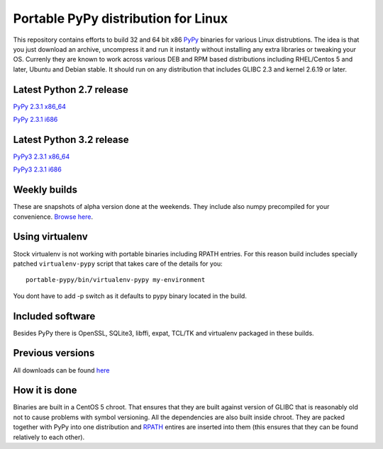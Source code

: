====================================
Portable PyPy distribution for Linux
====================================

This repository contains efforts to build 32 and 64 bit
x86 `PyPy <http://pypy.org>`_ binaries for various Linux distrubtions. The idea
is that you just download an archive, uncompress it and run
it instantly without installing any extra libraries or tweaking
your OS.
Currenly they are known to work across various DEB and RPM based
distributions including RHEL/Centos 5 and later, Ubuntu and Debian stable.
It should run on any distribution that includes GLIBC 2.3 and kernel 2.6.19
or later.

Latest Python 2.7 release
=========================

`PyPy 2.3.1 x86_64 <https://bitbucket.org/squeaky/portable-pypy/downloads/pypy-2.3.1-linux_x86_64-portable.tar.bz2>`_

`PyPy 2.3.1 i686 <https://bitbucket.org/squeaky/portable-pypy/downloads/pypy-2.3.1-linux_i686-portable.tar.bz2>`_

Latest Python 3.2 release
=========================

`PyPy3 2.3.1 x86_64 <https://bitbucket.org/squeaky/portable-pypy/downloads/pypy3-2.3.1-linux_x86_64-portable.tar.bz2>`_

`PyPy3 2.3.1 i686 <https://bitbucket.org/squeaky/portable-pypy/downloads/pypy3-2.3.1-linux_i686-portable.tar.bz2>`_

Weekly builds
=============

These are snapshots of alpha version done at the weekends.
They include also numpy precompiled for your convenience.
`Browse here <https://bitbucket.org/squeaky/portable-pypy-weekly/downloads>`_.

Using virtualenv
================
Stock virtualenv is not working with portable binaries including RPATH
entries. For this reason build includes specially patched ``virtualenv-pypy``
script that takes care of the details for you::

    portable-pypy/bin/virtualenv-pypy my-environment

You dont have to add -p switch as it defaults to pypy binary located in
the build.

Included software
=================

Besides PyPy there is OpenSSL, SQLite3, libffi, expat, TCL/TK and virtualenv packaged
in these builds.

Previous versions
=================

All downloads can be found `here <https://bitbucket.org/squeaky/portable-pypy/downloads>`_

How it is done
==============

Binaries are built in a CentOS 5 chroot. That ensures that they are built against
version of GLIBC that is reasonably old not to cause problems with symbol versioning.
All the dependencies are also built inside chroot. They are packed together with PyPy
into one distribution and `RPATH <http://enchildfone.wordpress.com/2010/03/23/a-description-of-rpath-origin-ld_library_path-and-portable-linux-binaries/>`_
entires are inserted into them (this ensures that they can be found relatively to each other).
